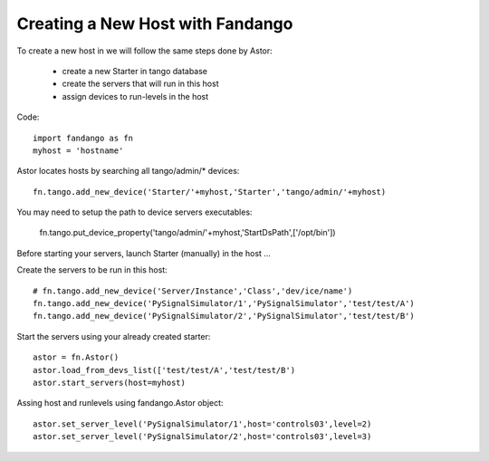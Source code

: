 Creating a New Host with Fandango
---------------------------------

To create a new host in we will follow the same steps done by Astor:

 - create a new Starter in tango database
 - create the servers that will run in this host
 - assign devices to run-levels in the host
 
Code::

 import fandango as fn
 myhost = 'hostname'
 
Astor locates hosts by searching all tango/admin/* devices::

 fn.tango.add_new_device('Starter/'+myhost,'Starter','tango/admin/'+myhost)
 
You may need to setup the path to device servers executables:

 fn.tango.put_device_property('tango/admin/'+myhost,'StartDsPath',['/opt/bin'])
 
Before starting your servers, launch Starter (manually) in the host ...
 
Create the servers to be run in this host::
 
 # fn.tango.add_new_device('Server/Instance','Class','dev/ice/name')
 fn.tango.add_new_device('PySignalSimulator/1','PySignalSimulator','test/test/A')
 fn.tango.add_new_device('PySignalSimulator/2','PySignalSimulator','test/test/B')

Start the servers using your already created starter::

 astor = fn.Astor()
 astor.load_from_devs_list(['test/test/A','test/test/B')
 astor.start_servers(host=myhost)

Assing host and runlevels using fandango.Astor object::

 astor.set_server_level('PySignalSimulator/1',host='controls03',level=2)
 astor.set_server_level('PySignalSimulator/2',host='controls03',level=3) 
 
